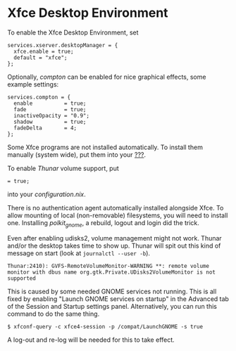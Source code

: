 * Xfce Desktop Environment
  :PROPERTIES:
  :CUSTOM_ID: sec-xfce
  :END:

To enable the Xfce Desktop Environment, set

#+BEGIN_EXAMPLE
  services.xserver.desktopManager = {
    xfce.enable = true;
    default = "xfce";
  };
#+END_EXAMPLE

Optionally, /compton/ can be enabled for nice graphical effects, some
example settings:

#+BEGIN_EXAMPLE
  services.compton = {
    enable          = true;
    fade            = true;
    inactiveOpacity = "0.9";
    shadow          = true;
    fadeDelta       = 4;
  };
#+END_EXAMPLE

Some Xfce programs are not installed automatically. To install them
manually (system wide), put them into your
[[#opt-environment.systemPackages][???]].

To enable /Thunar/ volume support, put

#+BEGIN_EXAMPLE
   = true;
#+END_EXAMPLE

into your /configuration.nix/.

There is no authentication agent automatically installed alongside Xfce.
To allow mounting of local (non-removable) filesystems, you will need to
install one. Installing /polkit_gnome/, a rebuild, logout and login did
the trick.

Even after enabling udisks2, volume management might not work. Thunar
and/or the desktop takes time to show up. Thunar will spit out this kind
of message on start (look at =journalctl --user -b=).

#+BEGIN_EXAMPLE
  Thunar:2410): GVFS-RemoteVolumeMonitor-WARNING **: remote volume monitor with dbus name org.gtk.Private.UDisks2VolumeMonitor is not supported
#+END_EXAMPLE

This is caused by some needed GNOME services not running. This is all
fixed by enabling "Launch GNOME services on startup" in the Advanced tab
of the Session and Startup settings panel. Alternatively, you can run
this command to do the same thing.

#+BEGIN_EXAMPLE
  $ xfconf-query -c xfce4-session -p /compat/LaunchGNOME -s true
#+END_EXAMPLE

A log-out and re-log will be needed for this to take effect.
